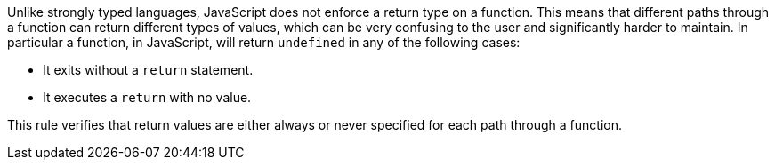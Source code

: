 Unlike strongly typed languages, JavaScript does not enforce a return type on a function. This means that different paths through a function can return different types of values, which can be very confusing to the user and significantly harder to maintain.
In particular a function, in JavaScript, will return ``++undefined++`` in any of the following cases:

* It exits without a ``++return++`` statement.
* It executes a ``++return++`` with no value.

This rule verifies that return values are either always or never specified for each path through a function.
